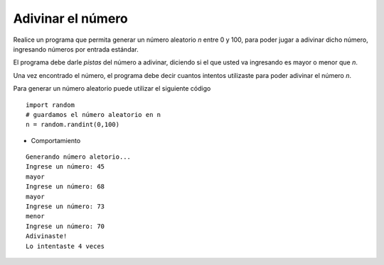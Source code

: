 Adivinar el número
------------------

Realice un programa que permita generar
un número aleatorio *n* entre 0 y 100,
para poder jugar a adivinar dicho número,
ingresando números por entrada estándar.

El programa debe darle *pistas* del número
a adivinar, diciendo si el que usted va ingresando
es mayor o menor que *n*.

Una vez encontrado el número,
el programa debe decir cuantos intentos
utilizaste para poder adivinar el número *n*.

Para generar un número aleatorio puede utilizar
el siguiente código

::

   import random
   # guardamos el número aleatorio en n
   n = random.randint(0,100)

* Comportamiento

::

   Generando número aletorio...
   Ingrese un número: 45
   mayor
   Ingrese un número: 68
   mayor
   Ingrese un número: 73
   menor
   Ingrese un número: 70
   Adivinaste!
   Lo intentaste 4 veces
